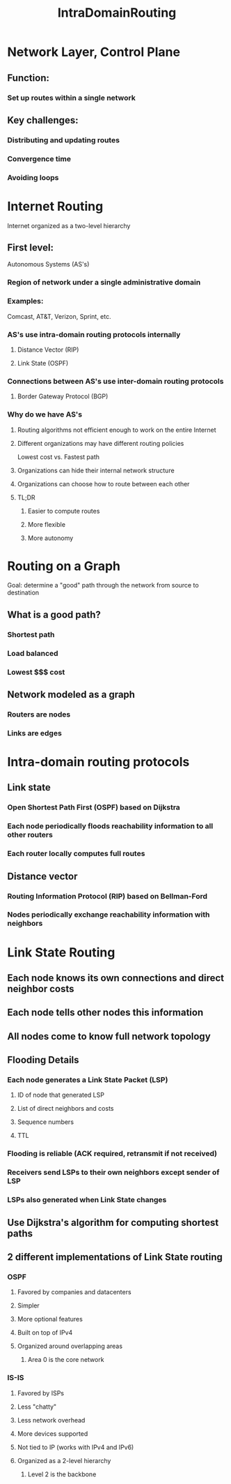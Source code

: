 #+TITLE: IntraDomainRouting

* Network Layer, Control Plane
** Function:
*** Set up routes within a single network
** Key challenges:
*** Distributing and updating routes
*** Convergence time
*** Avoiding loops

* Internet Routing
Internet organized as a two-level hierarchy
** First level:
Autonomous Systems (AS's)
*** Region of network under a single administrative domain
*** Examples:
Comcast, AT&T, Verizon, Sprint, etc.
*** AS's use intra-domain routing protocols internally
**** Distance Vector (RIP)
**** Link State (OSPF)
*** Connections between AS's use inter-domain routing protocols
**** Border Gateway Protocol (BGP)
*** Why do we have AS's
**** Routing algorithms not efficient enough to work on the entire Internet
**** Different organizations may have different routing policies
Lowest cost vs. Fastest path
**** Organizations can hide their internal network structure
**** Organizations can choose how to route between each other
**** TL;DR
***** Easier to compute routes
***** More flexible
***** More autonomy

* Routing on a Graph
Goal: determine a "good" path through the network from source to destination
** What is a good path?
*** Shortest path
*** Load balanced
*** Lowest $$$ cost
** Network modeled as a graph
*** Routers are nodes
*** Links are edges

* Intra-domain routing protocols
** Link state
*** Open Shortest Path First (OSPF) based on Dijkstra
*** Each node periodically floods reachability information to all other routers
*** Each router locally computes full routes
** Distance vector
*** Routing Information Protocol (RIP) based on Bellman-Ford
*** Nodes periodically exchange reachability information with neighbors

* Link State Routing
** Each node knows its own connections and direct neighbor costs
** Each node tells other nodes this information
** All nodes come to know full network topology
** Flooding Details
*** Each node generates a Link State Packet (LSP)
**** ID of node that generated LSP
**** List of direct neighbors and costs
**** Sequence numbers
**** TTL
*** Flooding is reliable (ACK required, retransmit if not received)
*** Receivers send LSPs to their own neighbors except sender of LSP
*** LSPs also generated when Link State changes
** Use Dijkstra's algorithm for computing shortest paths
** 2 different implementations of Link State routing
*** OSPF
**** Favored by companies and datacenters
**** Simpler
**** More optional features
**** Built on top of IPv4
**** Organized around overlapping areas
***** Area 0 is the core network
*** IS-IS
**** Favored by ISPs
**** Less "chatty"
**** Less network overhead
**** More devices supported
**** Not tied to IP (works with IPv4 and IPv6)
**** Organized as a 2-level hierarchy
***** Level 2 is the backbone
